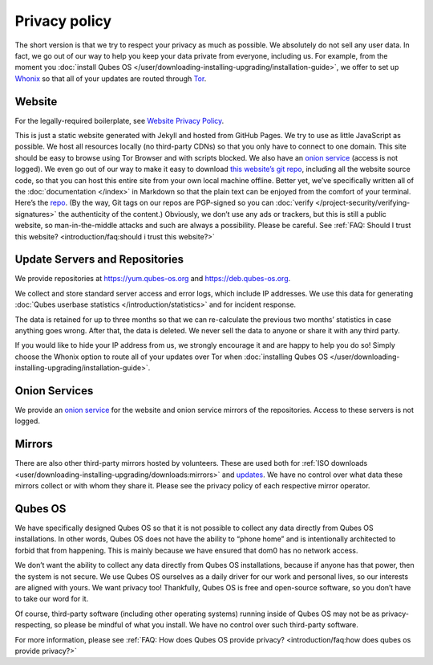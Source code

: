 ==============
Privacy policy
==============


The short version is that we try to respect your privacy as much as
possible. We absolutely do not sell any user data. In fact, we go out of
our way to help you keep your data private from everyone, including us.
For example, from the moment you :doc:`install Qubes OS </user/downloading-installing-upgrading/installation-guide>`, we offer to set up
`Whonix <https://www.whonix.org/>`__ so that all of your updates are
routed through `Tor <https://www.torproject.org/>`__.

Website
-------


For the legally-required boilerplate, see `Website Privacy Policy <https://www.qubes-os.org/website-privacy-policy/>`__.

This is just a static website generated with Jekyll and hosted from
GitHub Pages. We try to use as little JavaScript as possible. We host
all resources locally (no third-party CDNs) so that you only have to
connect to one domain. This site should be easy to browse using Tor
Browser and with scripts blocked. We also have an `onion service <http://qubesosfasa4zl44o4tws22di6kepyzfeqv3tg4e3ztknltfxqrymdad.onion/>`__
(access is not logged). We even go out of our way to make it easy to
download `this website’s git repo <https://github.com/QubesOS/qubesos.github.io>`__, including all
the website source code, so that you can host this entire site from your
own local machine offline. Better yet, we’ve specifically written all of
the :doc:`documentation </index>` in Markdown so that the plain text can be
enjoyed from the comfort of your terminal. Here’s the
`repo <https://github.com/QubesOS/qubes-doc>`__. (By the way, Git tags
on our repos are PGP-signed so you can
:doc:`verify </project-security/verifying-signatures>` the authenticity of the content.)
Obviously, we don’t use any ads or trackers, but this is still a public
website, so man-in-the-middle attacks and such are always a possibility.
Please be careful. See :ref:`FAQ: Should I trust this website? <introduction/faq:should i trust this website?>`

Update Servers and Repositories
-------------------------------


We provide repositories at https://yum.qubes-os.org and
https://deb.qubes-os.org.

We collect and store standard server access and error logs, which
include IP addresses. We use this data for generating :doc:`Qubes userbase statistics </introduction/statistics>` and for incident response.

The data is retained for up to three months so that we can re-calculate
the previous two months’ statistics in case anything goes wrong. After
that, the data is deleted. We never sell the data to anyone or share it
with any third party.

If you would like to hide your IP address from us, we strongly encourage
it and are happy to help you do so! Simply choose the Whonix option to
route all of your updates over Tor when :doc:`installing Qubes OS </user/downloading-installing-upgrading/installation-guide>`.

Onion Services
--------------


We provide an `onion service <http://www.qubesosfasa4zl44o4tws22di6kepyzfeqv3tg4e3ztknltfxqrymdad.onion>`__
for the website and onion service mirrors of the repositories. Access to
these servers is not logged.

Mirrors
-------


There are also other third-party mirrors hosted by volunteers. These are
used both for :ref:`ISO downloads <user/downloading-installing-upgrading/downloads:mirrors>` and
`updates <#update-servers-and-repositories>`__. We have no control over
what data these mirrors collect or with whom they share it. Please see
the privacy policy of each respective mirror operator.

Qubes OS
--------


We have specifically designed Qubes OS so that it is not possible to
collect any data directly from Qubes OS installations. In other words,
Qubes OS does not have the ability to “phone home” and is intentionally
architected to forbid that from happening. This is mainly because we
have ensured that dom0 has no network access.

We don’t want the ability to collect any data directly from Qubes OS
installations, because if anyone has that power, then the system is not
secure. We use Qubes OS ourselves as a daily driver for our work and
personal lives, so our interests are aligned with yours. We want privacy
too! Thankfully, Qubes OS is free and open-source software, so you don’t
have to take our word for it.

Of course, third-party software (including other operating systems)
running inside of Qubes OS may not be as privacy-respecting, so please
be mindful of what you install. We have no control over such third-party
software.

For more information, please see :ref:`FAQ: How does Qubes OS provide privacy? <introduction/faq:how does qubes os provide privacy?>`
